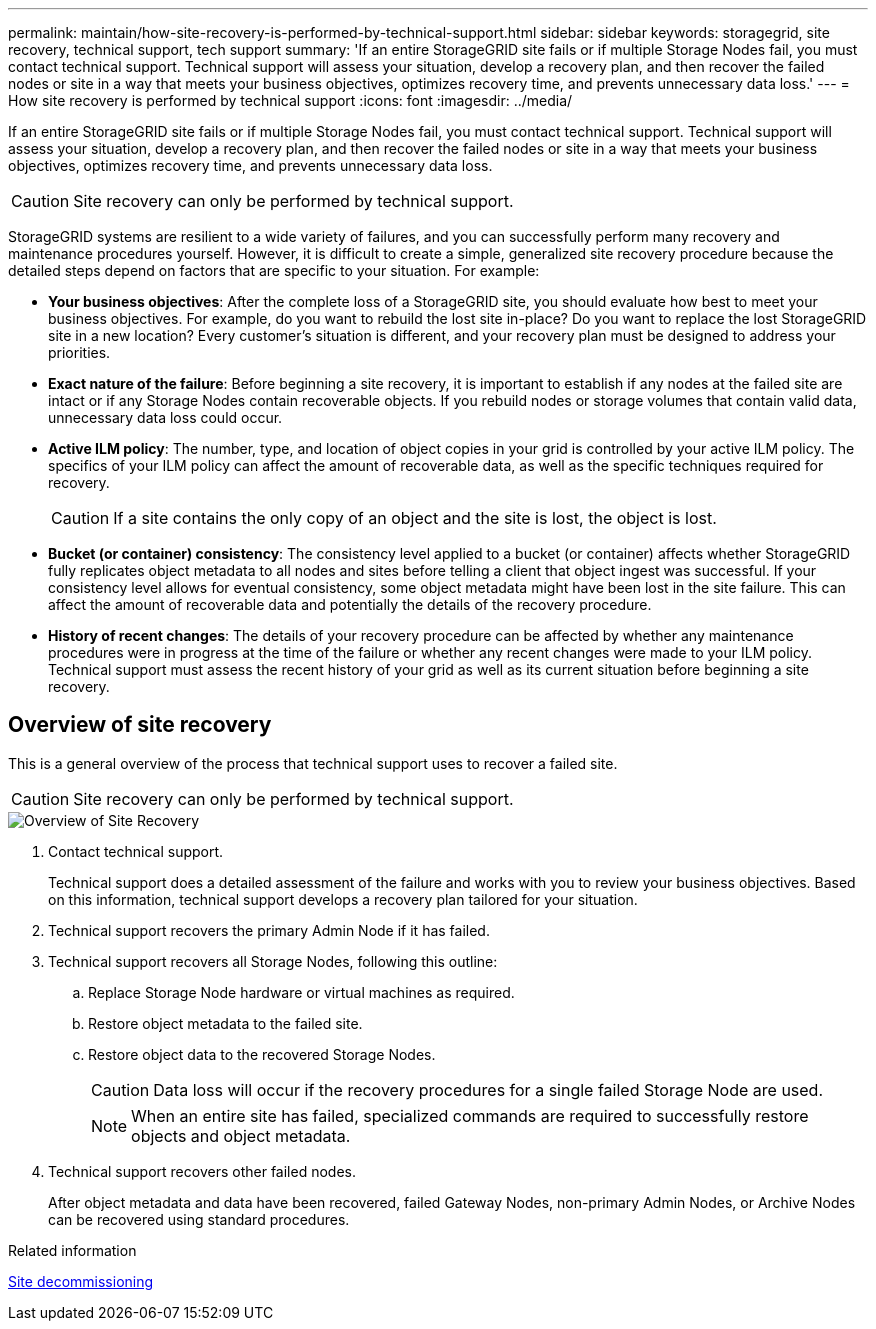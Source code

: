---
permalink: maintain/how-site-recovery-is-performed-by-technical-support.html
sidebar: sidebar
keywords: storagegrid, site recovery, technical support, tech support
summary: 'If an entire StorageGRID site fails or if multiple Storage Nodes fail, you must contact technical support. Technical support will assess your situation, develop a recovery plan, and then recover the failed nodes or site in a way that meets your business objectives, optimizes recovery time, and prevents unnecessary data loss.'
---
= How site recovery is performed by technical support
:icons: font
:imagesdir: ../media/

[.lead]
If an entire StorageGRID site fails or if multiple Storage Nodes fail, you must contact technical support. Technical support will assess your situation, develop a recovery plan, and then recover the failed nodes or site in a way that meets your business objectives, optimizes recovery time, and prevents unnecessary data loss.

CAUTION: Site recovery can only be performed by technical support.

StorageGRID systems are resilient to a wide variety of failures, and you can successfully perform many recovery and maintenance procedures yourself. However, it is difficult to create a simple, generalized site recovery procedure because the detailed steps depend on factors that are specific to your situation. For example:

* *Your business objectives*: After the complete loss of a StorageGRID site, you should evaluate how best to meet your business objectives. For example, do you want to rebuild the lost site in-place? Do you want to replace the lost StorageGRID site in a new location? Every customer's situation is different, and your recovery plan must be designed to address your priorities.
* *Exact nature of the failure*: Before beginning a site recovery, it is important to establish if any nodes at the failed site are intact or if any Storage Nodes contain recoverable objects. If you rebuild nodes or storage volumes that contain valid data, unnecessary data loss could occur.
* *Active ILM policy*: The number, type, and location of object copies in your grid is controlled by your active ILM policy. The specifics of your ILM policy can affect the amount of recoverable data, as well as the specific techniques required for recovery.
+
CAUTION: If a site contains the only copy of an object and the site is lost, the object is lost.

* *Bucket (or container) consistency*: The consistency level applied to a bucket (or container) affects whether StorageGRID fully replicates object metadata to all nodes and sites before telling a client that object ingest was successful. If your consistency level allows for eventual consistency, some object metadata might have been lost in the site failure. This can affect the amount of recoverable data and potentially the details of the recovery procedure.
* *History of recent changes*: The details of your recovery procedure can be affected by whether any maintenance procedures were in progress at the time of the failure or whether any recent changes were made to your ILM policy. Technical support must assess the recent history of your grid as well as its current situation before beginning a site recovery.

== Overview of site recovery

This is a general overview of the process that technical support uses to recover a failed site.

CAUTION: Site recovery can only be performed by technical support.

image::../media/site_recovery_overview.png[Overview of Site Recovery]

. Contact technical support.
+
Technical support does a detailed assessment of the failure and works with you to review your business objectives. Based on this information, technical support develops a recovery plan tailored for your situation.

. Technical support recovers the primary Admin Node if it has failed.
. Technical support recovers all Storage Nodes, following this outline:
 .. Replace Storage Node hardware or virtual machines as required.
 .. Restore object metadata to the failed site.
 .. Restore object data to the recovered Storage Nodes.
+
CAUTION: Data loss will occur if the recovery procedures for a single failed Storage Node are used.
+
NOTE: When an entire site has failed, specialized commands are required to successfully restore objects and object metadata.

. Technical support recovers other failed nodes.
+
After object metadata and data have been recovered, failed Gateway Nodes, non-primary Admin Nodes, or Archive Nodes can be recovered using standard procedures.

.Related information

link:site-decommissioning.html[Site decommissioning]

